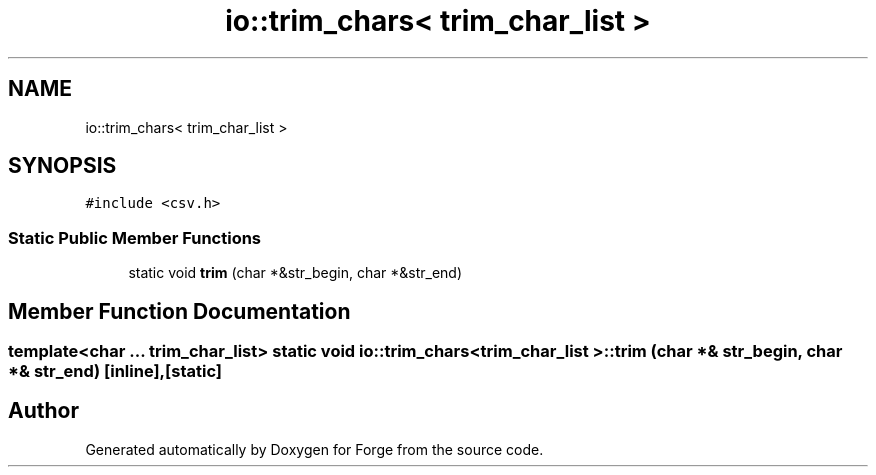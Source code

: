 .TH "io::trim_chars< trim_char_list >" 3 "Sat Apr 4 2020" "Version 0.1.0" "Forge" \" -*- nroff -*-
.ad l
.nh
.SH NAME
io::trim_chars< trim_char_list >
.SH SYNOPSIS
.br
.PP
.PP
\fC#include <csv\&.h>\fP
.SS "Static Public Member Functions"

.in +1c
.ti -1c
.RI "static void \fBtrim\fP (char *&str_begin, char *&str_end)"
.br
.in -1c
.SH "Member Function Documentation"
.PP 
.SS "template<char \&.\&.\&. trim_char_list> static void \fBio::trim_chars\fP< trim_char_list >::trim (char *& str_begin, char *& str_end)\fC [inline]\fP, \fC [static]\fP"


.SH "Author"
.PP 
Generated automatically by Doxygen for Forge from the source code\&.
